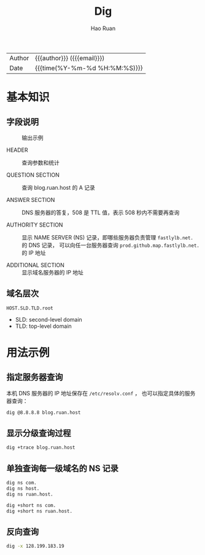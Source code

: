 #+TITLE:     Dig
#+AUTHOR:    Hao Ruan
#+EMAIL:     haoru@cisco.com
#+LANGUAGE:  en
#+LINK_HOME: http://www.github.com/ruanhao
#+OPTIONS: h:6 html-postamble:nil html-preamble:t tex:t f:t ^:nil
#+HTML_DOCTYPE: <!DOCTYPE html>
#+HTML_HEAD: <link href="http://fonts.googleapis.com/css?family=Roboto+Slab:400,700|Inconsolata:400,700" rel="stylesheet" type="text/css" />
#+HTML_HEAD: <link href="../org-html-themes/css/style.css" rel="stylesheet" type="text/css" />
 #+HTML: <div class="outline-2" id="meta">
| Author   | {{{author}}} ({{{email}}})    |
| Date     | {{{time(%Y-%m-%d %H:%M:%S)}}} |
#+HTML: </div>
#+TOC: headlines 3
#+STARTUP:   showall


* 基本知识

** 字段说明

#+NAME: dig
#+CAPTION: 输出示例
[[file:img/dig.png]]

- HEADER ::
  查询参数和统计

- QUESTION SECTION ::
  查询 blog.ruan.host 的 A 记录

- ANSWER SECTION ::
  DNS 服务器的答复，508 是 TTL 值，表示 508 秒内不需要再查询

- AUTHORITY SECTION ::
  显示 NAME SERVER (NS) 记录，即哪些服务器负责管理 =fastlylb.net.= 的 DNS 记录，
  可以向任一台服务器查询 =prod.github.map.fastlylb.net.= 的 IP 地址

- ADDITIONAL SECTION ::
  显示域名服务器的 IP 地址

** 域名层次

=HOST.SLD.TLD.root=

- SLD: second-level domain
- TLD: top-level domain

* 用法示例

** 指定服务器查询

  本机 DNS 服务器的 IP 地址保存在 =/etc/resolv.conf= ， 也可以指定具体的服务器查询：

  #+BEGIN_SRC sh
    dig @8.8.8.8 blog.ruan.host
  #+END_SRC


** 显示分级查询过程

#+BEGIN_SRC sh
  dig +trace blog.ruan.host
#+END_SRC

** 单独查询每一级域名的 NS 记录

  #+BEGIN_SRC sh
    dig ns com.
    dig ns host.
    dig ns ruan.host.

    dig +short ns com.
    dig +short ns ruan.host.
  #+END_SRC

** 反向查询

#+BEGIN_SRC sh
  dig -x 128.199.183.19
#+END_SRC
